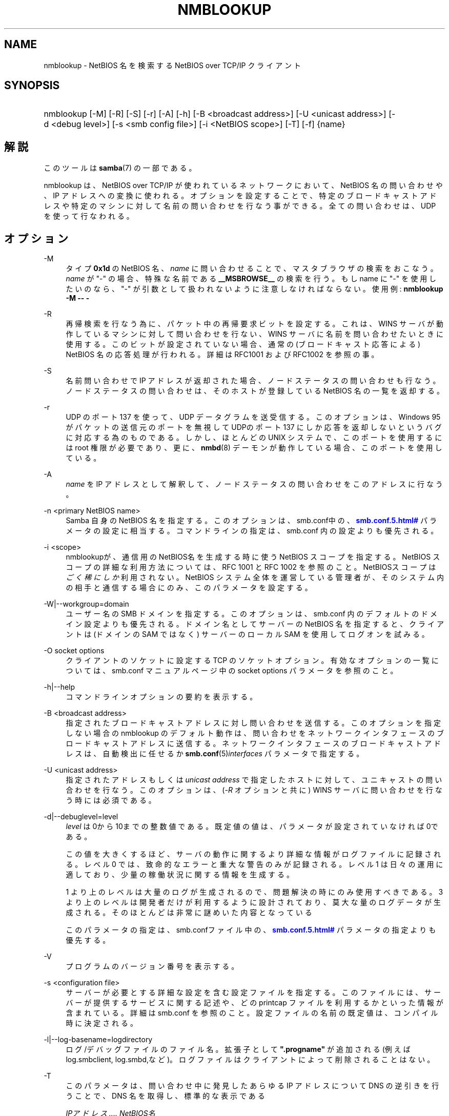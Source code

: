 '\" t
.\"     Title: nmblookup
.\"    Author: [FIXME: author] [see http://docbook.sf.net/el/author]
.\" Generator: DocBook XSL Stylesheets v1.75.2 <http://docbook.sf.net/>
.\"      Date: 03/21/2010
.\"    Manual: ユーザコマンド
.\"    Source: Samba 3.2
.\"  Language: English
.\"
.TH "NMBLOOKUP" "1" "03/21/2010" "Samba 3\&.2" "ユーザコマンド"
.\" -----------------------------------------------------------------
.\" * set default formatting
.\" -----------------------------------------------------------------
.\" disable hyphenation
.nh
.\" disable justification (adjust text to left margin only)
.ad l
.\" -----------------------------------------------------------------
.\" * MAIN CONTENT STARTS HERE *
.\" -----------------------------------------------------------------
.SH "NAME"
nmblookup \- NetBIOS 名を検索する NetBIOS over TCP/IP クライアント
.SH "SYNOPSIS"
.HP \w'\ 'u
nmblookup [\-M] [\-R] [\-S] [\-r] [\-A] [\-h] [\-B\ <broadcast\ address>] [\-U\ <unicast\ address>] [\-d\ <debug\ level>] [\-s\ <smb\ config\ file>] [\-i\ <NetBIOS\ scope>] [\-T] [\-f] {name}
.SH "解説"
.PP
このツールは
\fBsamba\fR(7)
の一部である。
.PP
nmblookup
は、NetBIOS over TCP/IP が使われているネットワークにおいて、NetBIOS 名の問い合わせや、IP アドレスへの変換に使われる。オプションを設定することで、 特定のブロードキャストアドレスや特定のマシンに対して名前の問い合わせを 行なう事ができる。全ての問い合わせは、UDP を使って行なわれる。
.SH "オプション"
.PP
\-M
.RS 4
タイプ
\fB0x1d\fR
の NetBIOS 名、\fIname\fR
に問い合わせることで、 マスタブラウザの検索をおこなう。\fIname\fR
が "\-" の場合、特殊な名前である
\fB__MSBROWSE__\fR
の検索を行う。 もし name に "\-" を使用したいのなら、"\-" が引数として扱われない ように注意しなければならない。使用例:
\fBnmblookup \-M \-\- \-\fR
.RE
.PP
\-R
.RS 4
再帰検索を行なう為に、パケット中の 再帰要求ビットを設定する。これは、WINS サーバが動作している マシンに対して問い合わせを行ない、WINS サーバに名前を 問い合わせたいときに使用する。このビットが設定されていない場合、 通常の(ブロードキャスト応答による) NetBIOS 名の応答処理が 行われる。詳細は RFC1001 および RFC1002 を参照の事。
.RE
.PP
\-S
.RS 4
名前問い合わせで IP アドレスが返却された場合、 ノードステータスの問い合わせも行なう。 ノードステータスの問い合わせは、そのホストが登録している NetBIOS 名の一覧を返却する。
.RE
.PP
\-r
.RS 4
UDP のポート 137 を使って、UDP データグラムを送受信する。このオプションは、 Windows 95 がパケットの送信元のポートを無視して UDPのポート 137 にしか応答を返却しないというバグに対応する為のものである。 しかし、ほとんどの UNIX システムで、このポートを使用するには root 権限が必要であり、更に、\fBnmbd\fR(8)
デーモンが動作している場合、 このポートを使用している。
.RE
.PP
\-A
.RS 4
\fIname\fR
を IP アドレスとして解釈して、ノードステータスの問い合わせを このアドレスに行なう。
.RE
.PP
\-n <primary NetBIOS name>
.RS 4
Samba 自身の NetBIOS 名を指定する。このオプションは、
smb\&.conf中の、\m[blue]\fB\%smb.conf.5.html#\fR\m[]
パラメータの設定に相当する。コマンドラインの指定は、
smb\&.conf
内の設定よりも優先される。
.RE
.PP
\-i <scope>
.RS 4
nmblookupが、通信用のNetBIOS名 を生成する時に使うNetBIOS スコープを指定する。NetBIOS スコープの詳細な 利用方法については、 RFC 1001 と RFC 1002 を参照のこと。NetBIOSスコープ は\fIごく稀にしか\fR利用されない。NetBIOS システム 全体を運営している管理者が、そのシステム内の相手と通信する場合にのみ、 このパラメータを設定する。
.RE
.PP
\-W|\-\-workgroup=domain
.RS 4
ユーザー名の SMB ドメインを指定する。このオプションは、 smb\&.conf 内のデフォルトのドメイン設定よりも優先される。ドメイン名として サーバーの NetBIOS 名を指定すると、クライアントは (ドメインの SAM では なく) サーバーのローカル SAM を使用してログオンを試みる。
.RE
.PP
\-O socket options
.RS 4
クライアントのソケットに設定する TCP のソケットオプ ション。有効なオプションの一覧については、smb\&.conf
マニュアルページ 中の socket options パラメータを参照のこと。
.RE
.PP
\-h|\-\-help
.RS 4
コマンドラインオプションの要約を表示する。
.RE
.PP
\-B <broadcast address>
.RS 4
指定されたブロードキャストアドレスに対し 問い合わせを送信する。このオプションを指定しない場合の nmblookup のデフォルト動作は、問い合わせを ネットワークインタフェースのブロードキャストアドレスに送信する。 ネットワークインタフェースのブロードキャストアドレスは、 自動検出に任せるか
\fBsmb.conf\fR(5)\fIinterfaces\fR
パラメータで指定する。
.RE
.PP
\-U <unicast address>
.RS 4
指定されたアドレスもしくは
\fIunicast address\fR
で指定したホストに 対して、ユニキャストの問い合わせを行なう。このオプションは、 (\fI\-R\fR
オプションと共に) WINS サーバに問い合わせを行なう時には必須である。
.RE
.PP
\-d|\-\-debuglevel=level
.RS 4
\fIlevel\fR
は0から10までの整数値である。 既定値の値は、パラメータが設定されていなければ0である。
.sp
この値を大きくするほど、サーバの動作に関するより詳細な情報が ログファイルに記録される。レベル 0 では、致命的なエラーと重大な警告 のみが記録される。レベル 1 は日々の運用に適しており、少量の稼働状況 に関する情報を生成する。
.sp
1 より上のレベルは大量のログが生成されるので、問題解決の時にのみ 使用すべきである。 3 より上のレベルは開発者だけが利用するように設計されて おり、莫大な量のログデータが生成される。そのほとんどは非常に謎めいた内容 となっている
.sp
このパラメータの指定は、smb\&.confファイル中の、
\m[blue]\fB\%smb.conf.5.html#\fR\m[]
パラメータの 指定よりも優先する。
.RE
.PP
\-V
.RS 4
プログラムのバージョン番号を表示する。
.RE
.PP
\-s <configuration file>
.RS 4
サーバーが必要とする詳細な設定を含む設定ファイルを 指定する。このファイルには、サーバーが提供するサービスに関する記述や、 どの printcap ファイルを利用するかといった情報が含まれている。詳細は
smb\&.conf
を参照のこと。設定ファイルの名前の既定値は、コンパイル時 に決定される。
.RE
.PP
\-l|\-\-log\-basename=logdirectory
.RS 4
ログ/デバッグファイルのファイル名。拡張子として
\fB"\&.progname"\fR
が追加される(例えば log\&.smbclient, log\&.smbd,など)。ログファイルはクライアントによって削除されることはない。
.RE
.PP
\-T
.RS 4
このパラメータは、問い合わせ中に発見した あらゆる IP アドレスについて DNS の逆引きを行うことで、 DNS 名を取得し、標準的な表示である
.sp
\fIIPアドレス \&.\&.\&.\&. NetBIOS名\fR
.sp
の組の前に表示する。
.RE
.PP
\-f
.RS 4
検索した名前に適用されているフラグを表示させる。 フラグには Response(レスポンス)、 Authoritative(権威がある)、Recursion_Desired、 Recursive_available、Broadcast(ブロードキャスト)などがある。
.RE
.PP
name
.RS 4
これは問合せ対象の NetBIOS 名である。 オプションの指定によっては、NetBIOS 名の場合もあれば、IP アドレスの場合もある。NetBIOS 名の場合は、名前の最後に \'#<type>\' を追加する事で名前のタイプを指定する事ができる。 名前として「*」を指定することもでき、その場合はブロードキャストの範囲内に登録されている全ての名前が返却される。
.RE
.SH "使用例"
.PP
nmblookup
は、 (nslookup
が DNS サーバに対して 問い合わせるのと同様に) WINSサーバに対して問い合わせを 行うことができる。WINS サーバに問い合わせを行なう際は、
nmblookup
を以下のようにして実行する 必要がある:
.PP
nmblookup \-U server \-R \'name\'
.PP
たとえば、以下のように実行する:
.PP
nmblookup \-U samba\&.org \-R \'IRIX#1B\'
.PP
これは、samba\&.org の WINSサーバに対して、IRIX ワークグループのドメインマスタブラウザ (タイプ1B) を問い合わせる。
.SH "バージョン"
.PP
このマニュアルページは Samba 3 対応のものである。
.SH "関連項目"
.PP
\fBnmbd\fR(8)
、
\fBsamba\fR(7)
、
\fBsmb.conf\fR(5)
.SH "著者"
.PP
オリジナルの Samba ソフトウェアと関連ユーティリティは、 Andrew Tridgellによって作成された。 現在 Samba は、Samba Team によって Linux カーネルの 開発と同様に、オープンソースプロジェクトとして 開発されている。
.PP
オリジナルのSambaマニュアルは、Karl Auer によって執筆された。 マニュアルのソースは Jeremy Allison によって YODL 形式に変換され、 Samba 2\&.0 リリース用に更新された。 (YODL はオープンソース・ソフトウエアの優れた作品である
ftp://ftp\&.icce\&.rug\&.nl/pub/unix/
より入手可能。) Samba 2\&.2 における DocBook形式への変換は Gerald Carter によって行なわれた。Samba 3\&.0 における DocBook XML 4\&.2 形式への変換は Alexander Bokovoy によって行われた。
.SH "日本語訳"
.PP
このマニュアルページは Samba 3\&.0\&.3 \- Samba 3\&.0\&.24 対応のものである。
.PP
このドキュメントの Samba 3\&.0\&.0 対応の翻訳は
.sp
.RS 4
.ie n \{\
\h'-04'\(bu\h'+03'\c
.\}
.el \{\
.sp -1
.IP \(bu 2.3
.\}
たかはしもとのぶ (monyo@samba\&.gr\&.jp)
.RE
.sp
.RS 4
.ie n \{\
\h'-04'\(bu\h'+03'\c
.\}
.el \{\
.sp -1
.IP \(bu 2.3
.\}
はせがわ ようすけ
.RE
.sp
.RS 4
.ie n \{\
\h'-04'\(bu\h'+03'\c
.\}
.el \{\
.sp -1
.IP \(bu 2.3
.\}
山田 史朗 (shiro@miraclelinux\&.com)
.sp
.RE
.PP Samba 3\&.0\&.3 \- Samba 3\&.0\&.24 対応の翻訳は、たかはしもとのぶ (monyo@samba\&.gr\&.jp) によって行なわれた。
.PP Samba 3\&.2\&.4\-3\&.2\&.15 対応の翻訳は、太田俊哉 (ribbon@samba\&.gr\&.jp) によって行なわれた。
